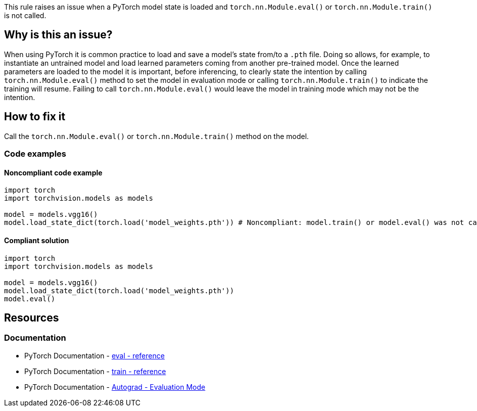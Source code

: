 This rule raises an issue when a PyTorch model state is loaded and `torch.nn.Module.eval()` or `torch.nn.Module.train()` is not called.

== Why is this an issue?

When using PyTorch it is common practice to load and save a model's state from/to a `.pth` file.
Doing so allows, for example, to instantiate an untrained model and load learned parameters coming from another pre-trained model.
Once the learned parameters are loaded to the model it is important, before inferencing, 
to clearly state the intention by calling `torch.nn.Module.eval()` method to set the model in evaluation mode
or calling `torch.nn.Module.train()` to indicate the training will resume. 
Failing to call `torch.nn.Module.eval()` would leave the model in training mode which may not be the intention.

== How to fix it

Call the `torch.nn.Module.eval()` or `torch.nn.Module.train()` method on the model.

=== Code examples

==== Noncompliant code example

[source,python,diff-id=1,diff-type=noncompliant]
----
import torch
import torchvision.models as models

model = models.vgg16()
model.load_state_dict(torch.load('model_weights.pth')) # Noncompliant: model.train() or model.eval() was not called.
----

==== Compliant solution

[source,python,diff-id=1,diff-type=compliant]
----
import torch
import torchvision.models as models

model = models.vgg16()
model.load_state_dict(torch.load('model_weights.pth')) 
model.eval()
----
== Resources
=== Documentation

* PyTorch Documentation - https://pytorch.org/docs/master/generated/torch.nn.Module.html#torch.nn.Module.eval[eval - reference]
* PyTorch Documentation - https://pytorch.org/docs/master/generated/torch.nn.Module.html#torch.nn.Module.train[train - reference]
* PyTorch Documentation - https://pytorch.org/docs/stable/notes/autograd.html#evaluation-mode-nn-module-eval[Autograd - Evaluation Mode]

ifdef::env-github,rspecator-view[]

(visible only on this page)

== Implementation specification 


=== Message 

Primary : Set the module in training or evaluation mode.


=== Issue location

Primary : the call to model.load_state_dict


=== Quickfix

No

endif::env-github,rspecator-view[]
